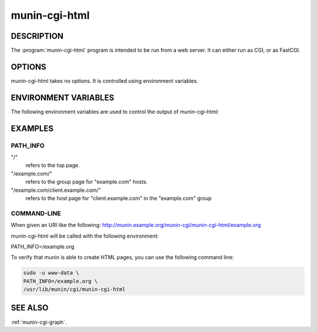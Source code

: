 .. _munin-cgi-html:

.. program:: munin-cgi-html

================
 munin-cgi-html
================

DESCRIPTION
===========

The :program:`munin-cgi-html` program is intended to be run from a
web server. It can either run as CGI, or as FastCGI.

OPTIONS
=======

munin-cgi-html takes no options. It is controlled using environment
variables.

ENVIRONMENT VARIABLES
=====================

The following environment variables are used to control the output of
munin-cgi-html:

.. envvar:: PATH_INFO

   This is the remaining part of the URI, after the path to the
   munin-cgi-html script has been removed.

   The group, host, service and timeperiod values are extracted from
   this variable. The group may be nested.

EXAMPLES
========

PATH_INFO
---------

"/"
     refers to the top page.

"/example.com/"
     refers to the group page for "example.com" hosts.

"/example.com/client.example.com/"
     refers to the host page for "client.example.com" in the
     "example.com" group

COMMAND-LINE
------------

When given an URI like the following:
http://munin.example.org/munin-cgi/munin-cgi-html/example.org

munin-cgi-html will be called with the following environment:

PATH_INFO=/example.org

To verify that munin is able to create HTML pages, you can use the
following command line:

.. code-block:: bash

   sudo -u www-data \
   PATH_INFO=/example.org \
   /usr/lib/munin/cgi/munin-cgi-html

SEE ALSO
========

:ref:`munin-cgi-graph`.
